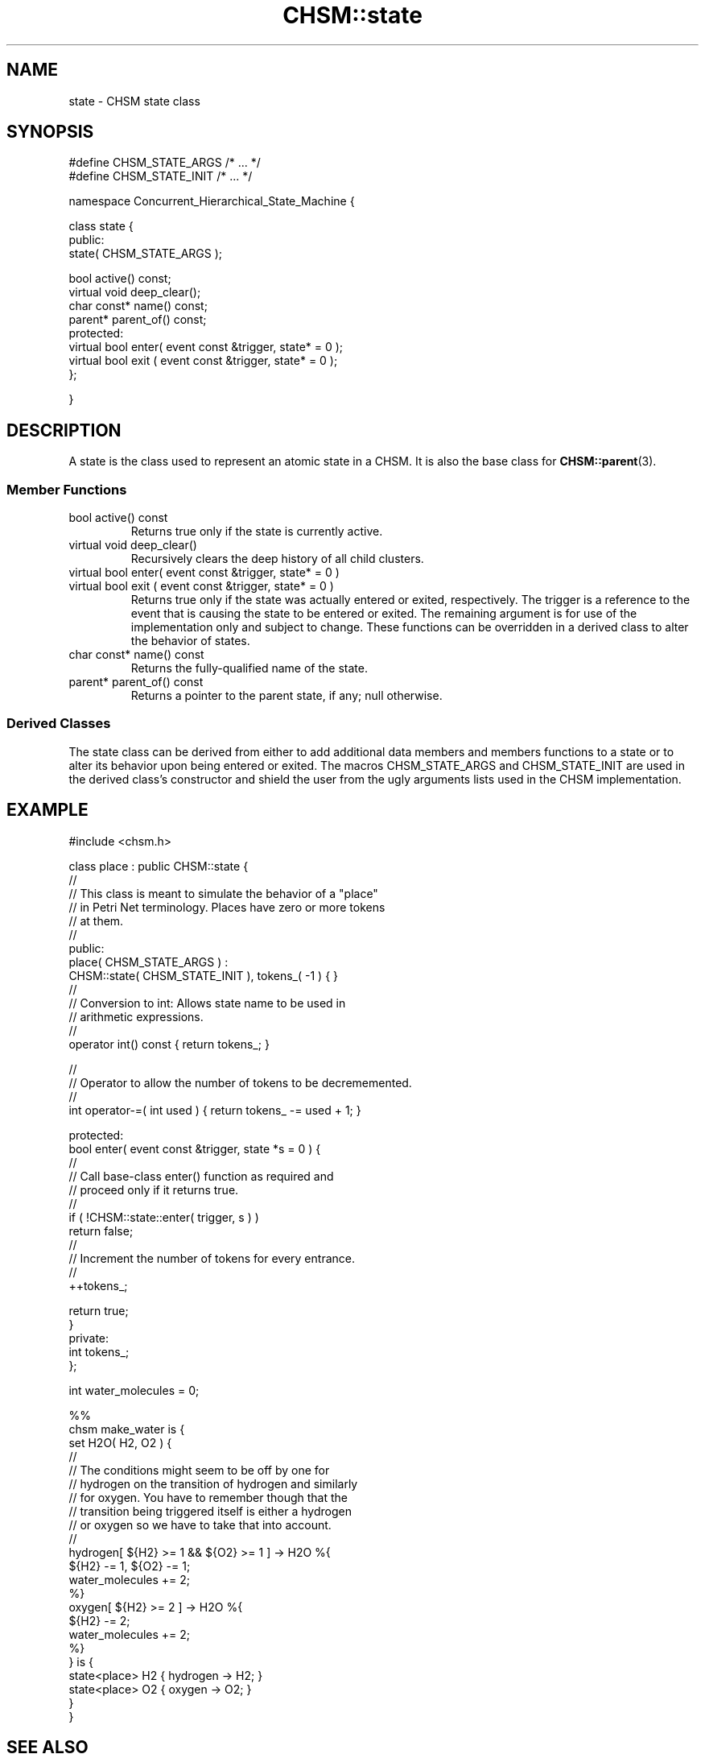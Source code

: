 .\"
.\"     CHSM Language System
.\"     CHSM::state.3 -- state class manual page
.\"
.\"     Copyright (C) 1996-2013  Paul J. Lucas & Fabio Riccardi
.\"
.\"     This program is free software; you can redistribute it and/or modify
.\"     it under the terms of the GNU General Public License as published by
.\"     the Free Software Foundation; either version 2 of the License, or
.\"     (at your option) any later version.
.\" 
.\"     This program is distributed in the hope that it will be useful,
.\"     but WITHOUT ANY WARRANTY; without even the implied warranty of
.\"     MERCHANTABILITY or FITNESS FOR A PARTICULAR PURPOSE.  See the
.\"     GNU General Public License for more details.
.\" 
.\"     You should have received a copy of the GNU General Public License
.\"     along with this program; if not, write to the Free Software
.\"     Foundation, Inc., 675 Mass Ave, Cambridge, MA 02139, USA.
.\"
.TH \f3CHSM::state\f1 3 "January 21, 2010" "CHSM" "CHSM Language System"
.SH NAME
state \- CHSM state class
.SH SYNOPSIS
.ft CW
.nf
#define CHSM_STATE_ARGS /* ... */
#define CHSM_STATE_INIT /* ... */

namespace Concurrent_Hierarchical_State_Machine {

    class state {
    public:
        state( CHSM_STATE_ARGS );

        bool            active() const;
        virtual void    deep_clear();
        char const*     name() const;
        parent*         parent_of() const;
    protected:
        virtual bool    enter( event const &trigger, state* = 0 );
        virtual bool    exit ( event const &trigger, state* = 0 );
    };

}
.fi
.ft 1
.SH DESCRIPTION
A \f(CWstate\f1 is the class used to represent an atomic state in a CHSM.
It is also the base class for
.BR CHSM::parent (3).
.SS "Member Functions"
.IP "\f(CWbool active() const\f1"
Returns \f(CWtrue\f1 only if the state is currently active.
.IP "\f(CWvirtual void deep_clear()\f1"
Recursively clears the deep history of all child clusters.
.IP "\f(CWvirtual bool enter( event const &trigger, state* = 0 )\f1"
.IP "\f(CWvirtual bool exit ( event const &trigger, state* = 0 )\f1"
Returns \f(CWtrue\f1 only if the state was actually entered or exited,
respectively.
The \f(CWtrigger\f1 is a reference to the event that is causing the state
to be entered or exited.
The remaining argument is for use of the implementation only
and subject to change.
These functions can be overridden in a derived class to alter
the behavior of states.
.IP "\f(CWchar const* name() const\f1"
Returns the fully-qualified name of the state.
.IP "\f(CWparent* parent_of() const\f1"
Returns a pointer to the parent state, if any; null otherwise.
.SS "Derived Classes"
The \f(CWstate\f1 class can be derived from
either to add additional data members and members functions to a state
or to alter its behavior upon being entered or exited.
The macros \f(CWCHSM_STATE_ARGS\f1 and \f(CWCHSM_STATE_INIT\f1
are used in the derived class's constructor
and shield the user from the ugly arguments lists
used in the CHSM implementation.
.SH EXAMPLE
.ft CW
.nf
#include <chsm.h>

class place : public CHSM::state {
    //
    // This class is meant to simulate the behavior of a "place"
    // in Petri Net terminology.  Places have zero or more tokens
    // at them.
    //
public:
    place( CHSM_STATE_ARGS ) :
        CHSM::state( CHSM_STATE_INIT ), tokens_( -1 ) { }
    //
    // Conversion to int: Allows state name to be used in
    // arithmetic expressions.
    //
    operator int() const { return tokens_; }

    //
    // Operator to allow the number of tokens to be decrememented.
    //
    int operator-=( int used ) { return tokens_ -= used + 1; }

protected:
    bool enter( event const &trigger, state *s = 0 ) {
        //
        // Call base-class enter() function as required and
        // proceed only if it returns true.
        //
        if ( !CHSM::state::enter( trigger, s ) )
            return false;
        //
        // Increment the number of tokens for every entrance.
        //
        ++tokens_;

        return true;
    }
private:
    int tokens_;
};

int water_molecules = 0;

%%
chsm make_water is {
    set H2O( H2, O2 ) {
        //
        // The conditions might seem to be off by one for
        // hydrogen on the transition of hydrogen and similarly
        // for oxygen.  You have to remember though that the
        // transition being triggered itself is either a hydrogen
        // or oxygen so we have to take that into account.
        //
        hydrogen[ ${H2} >= 1 && ${O2} >= 1 ] -> H2O %{
            ${H2} -= 1, ${O2} -= 1;
            water_molecules += 2;
        %}
        oxygen[ ${H2} >= 2 ] -> H2O %{
            ${H2} -= 2;
            water_molecules += 2;
        %}
    } is {
        state<place> H2 { hydrogen -> H2; }
        state<place> O2 { oxygen -> O2; }
    }
}
.fi
.ft 1
.SH SEE ALSO
.BR CHSM::cluster (3),
.BR CHSM::parent (3),
.BR CHSM::set (3),
.BR chsm-c++ (4)
.PP
Tadao Murata.
``Petri Nets: Properties, Analysis and Applications.''
.I "Proceedings of the IEEE,"
99(4), April 1989.
pp. 541-580.
.SH AUTHORS
Paul J. Lucas
.RI < paul@lucasmail.org >
.br
Fabio Riccardi
.RI < fabio.riccardi@mac.com >
.\" vim:set et sw=4 ts=4:
